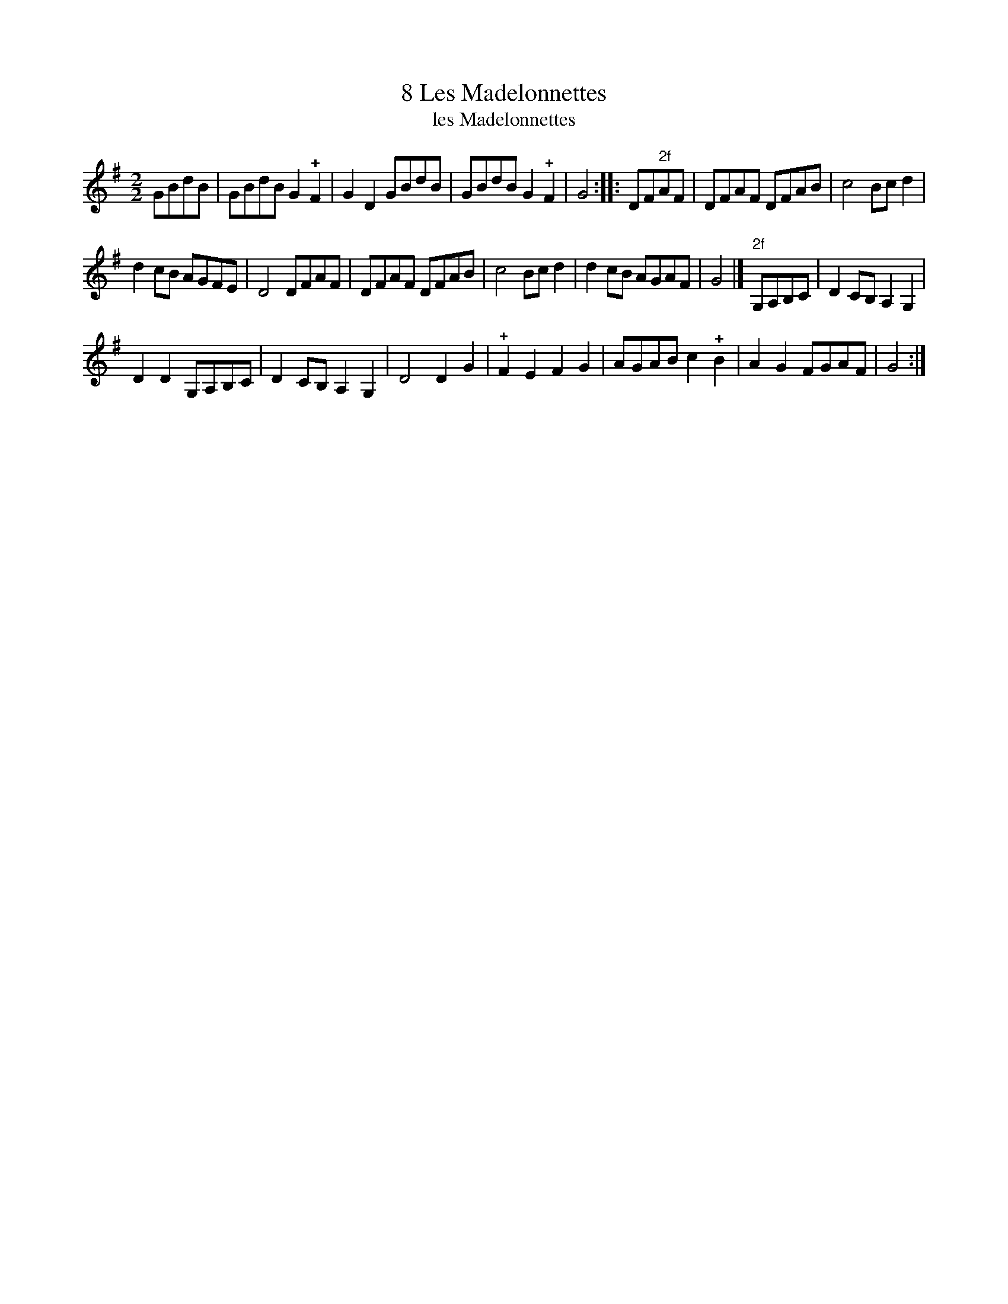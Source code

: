 X: 102
T: 8 Les Madelonnettes
T: les Madelonnettes
B: Robert Landrin "Potpourri fran\,cois des contre-danse ancienne tel quil se danse chez la Reine ..." 1760 p.10 #2 dance 03 #2
S: http://memory.loc.gov/cgi-bin/query/D?musdibib:2:./temp/~ammem_EbRS:
Z: 2014 John Chambers <jc:trillian.mit.edu>
M: 2/2
L: 1/8
K: G
% - - - - - - - - - - - - - - - - - - - - - - - - -
GBdB |\
GBdB G2!+!F2 | G2D2 GBdB |\
GBdB G2!+!F2 | G4 :|\
|: DF"2f"AF |\
DFAF DFAB | c4 Bcd2 |
d2cB AGFE | D4 DFAF |\
DFAF DFAB | c4 Bcd2 |\
d2cB AGAF | G4 |]\
"2f"G,A,B,C |\
D2CB, A,2G,2 |
D2D2 G,A,B,C |\
D2CB, A,2G,2 | D4 D2G2 |\
!+!F2E2 F2G2 | AGAB c2!+!B2 |\
A2G2 FGAF | G4 :|
% - - - - - - - - - - - - - - - - - - - - - - - - -
